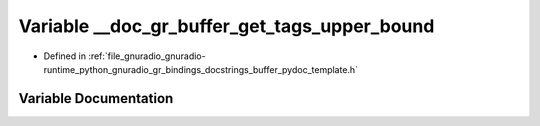 .. _exhale_variable_buffer__pydoc__template_8h_1a6a1c6962bfe65f5c2131aca890c58b40:

Variable __doc_gr_buffer_get_tags_upper_bound
=============================================

- Defined in :ref:`file_gnuradio_gnuradio-runtime_python_gnuradio_gr_bindings_docstrings_buffer_pydoc_template.h`


Variable Documentation
----------------------


.. doxygenvariable:: __doc_gr_buffer_get_tags_upper_bound
   :project: gnuradio